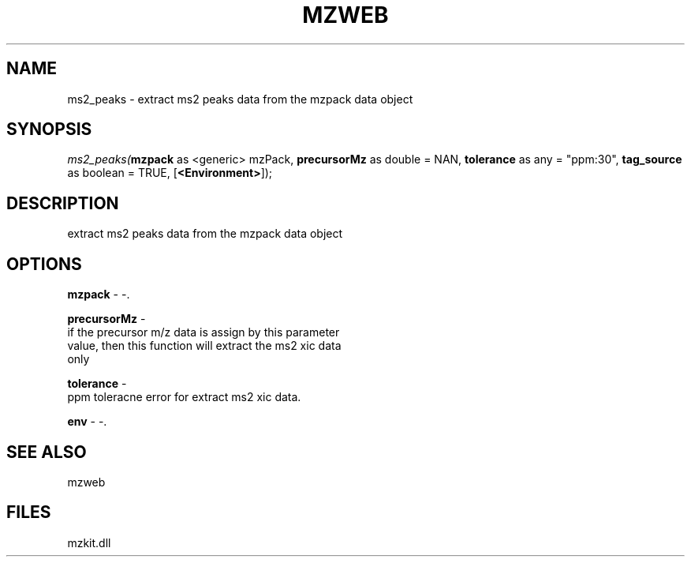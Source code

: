 .\" man page create by R# package system.
.TH MZWEB 1 2000-01-01 "ms2_peaks" "ms2_peaks"
.SH NAME
ms2_peaks \- extract ms2 peaks data from the mzpack data object
.SH SYNOPSIS
\fIms2_peaks(\fBmzpack\fR as <generic> mzPack, 
\fBprecursorMz\fR as double = NAN, 
\fBtolerance\fR as any = "ppm:30", 
\fBtag_source\fR as boolean = TRUE, 
[\fB<Environment>\fR]);\fR
.SH DESCRIPTION
.PP
extract ms2 peaks data from the mzpack data object
.PP
.SH OPTIONS
.PP
\fBmzpack\fB \fR\- -. 
.PP
.PP
\fBprecursorMz\fB \fR\- 
 if the precursor m/z data is assign by this parameter
 value, then this function will extract the ms2 xic data
 only
. 
.PP
.PP
\fBtolerance\fB \fR\- 
 ppm toleracne error for extract ms2 xic data.
. 
.PP
.PP
\fBenv\fB \fR\- -. 
.PP
.SH SEE ALSO
mzweb
.SH FILES
.PP
mzkit.dll
.PP
